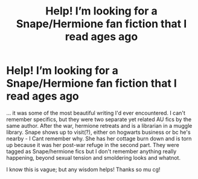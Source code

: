 #+TITLE: Help! I’m looking for a Snape/Hermione fan fiction that I read ages ago

* Help! I’m looking for a Snape/Hermione fan fiction that I read ages ago
:PROPERTIES:
:Author: Rando123490
:Score: 1
:DateUnix: 1588108415.0
:DateShort: 2020-Apr-29
:FlairText: What's That Fic?
:END:
... it was some of the most beautiful writing I'd ever encountered. I can't remember specifics, but they were two separate yet related AU fics by the same author. After the war, hermione retreats and is a librarian in a muggle library. Snape shows up to visit(?), either on hogwarts business or bc he's nearby - I Cant remember why. She has her cottage burn down and is torn up because it was her post-war refuge in the second part. They were tagged as Snape/hermione fics but I don't remember anything really happening, beyond sexual tension and smoldering looks and whatnot.

I know this is vague; but any wisdom helps! Thanks so mu cg!

